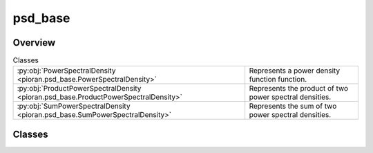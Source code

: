 
psd_base
========

.. py:module:: pioran.psd_base

.. autoapi-nested-parse::

   Base representation of a power spectral density function.  It is not meant to be used directly, but rather as a base class to build PSDs. 
   The sum and product of PSD are implemented with the ``+`` and ``*`` operators, respectively.

   ..
       !! processed by numpydoc !!


Overview
--------

.. list-table:: Classes
   :header-rows: 0
   :widths: auto
   :class: summarytable

   * - :py:obj:`PowerSpectralDensity <pioran.psd_base.PowerSpectralDensity>`
     - Represents a power density function function.
   * - :py:obj:`ProductPowerSpectralDensity <pioran.psd_base.ProductPowerSpectralDensity>`
     - Represents the product of two power spectral densities.
   * - :py:obj:`SumPowerSpectralDensity <pioran.psd_base.SumPowerSpectralDensity>`
     - Represents the sum of two power spectral densities.




Classes
-------

.. py:class:: PowerSpectralDensity(param_values: pioran.parameters.ParametersModel | list[float], param_names: list[str], free_parameters: list[bool])

   Bases: :py:obj:`equinox.Module`

   
   Represents a power density function function.

   Bridge between the parameters and the power spectral density function. All power spectral density functions
   inherit from this class.

   :Parameters:

       **param_values** : :class:`~pioran.parameters.ParametersModel` or  :obj:`list` of :obj:`float`
           Values of the parameters of the power spectral density function.

       **param_names** : :obj:`list` of :obj:`str`
           param_names of the parameters of the power spectral density function.

       **free_parameters** :  :obj:`list` of :obj:`bool`
           List of bool to indicate if the parameters are free or not.





   :Raises:

       `TypeError`
           If param_values is not a :obj:`list` of `float` or a :class:`~pioran.parameters.ParametersModel`.









   ..
       !! processed by numpydoc !!

   .. rubric:: Overview

   .. list-table:: Attributes
      :header-rows: 0
      :widths: auto
      :class: summarytable

      * - :py:obj:`parameters <pioran.psd_base.PowerSpectralDensity.parameters>`
        - Parameters of the power spectral density function.
      * - :py:obj:`expression <pioran.psd_base.PowerSpectralDensity.expression>`
        - Expression of the power spectral density function.
      * - :py:obj:`analytical <pioran.psd_base.PowerSpectralDensity.analytical>`
        - If True, the power spectral density function is analytical, otherwise it is not.


   .. list-table:: Methods
      :header-rows: 0
      :widths: auto
      :class: summarytable

      * - :py:obj:`__str__ <pioran.psd_base.PowerSpectralDensity.__str__>`\ ()
        - String representation of the power spectral density.
      * - :py:obj:`__repr__ <pioran.psd_base.PowerSpectralDensity.__repr__>`\ ()
        - Return repr(self).
      * - :py:obj:`__add__ <pioran.psd_base.PowerSpectralDensity.__add__>`\ (other)
        - Overload of the + operator for the power spectral densities.
      * - :py:obj:`__mul__ <pioran.psd_base.PowerSpectralDensity.__mul__>`\ (other)
        - Overload of the * operator for the power spectral densities.


   .. rubric:: Members

   .. py:attribute:: parameters
      :type: pioran.parameters.ParametersModel

      
      Parameters of the power spectral density function.
















      ..
          !! processed by numpydoc !!

   .. py:attribute:: expression
      :type: str

      
      Expression of the power spectral density function.
















      ..
          !! processed by numpydoc !!

   .. py:attribute:: analytical
      :type: bool
      :value: False

      
      If True, the power spectral density function is analytical, otherwise it is not.
















      ..
          !! processed by numpydoc !!

   .. py:method:: __str__() -> str

      
      String representation of the power spectral density.



      :Returns:

          :obj:`str`
              String representation of the power spectral density.













      ..
          !! processed by numpydoc !!

   .. py:method:: __repr__() -> str

      
      Return repr(self).
















      ..
          !! processed by numpydoc !!

   .. py:method:: __add__(other: PowerSpectralDensity) -> SumPowerSpectralDensity

      
      Overload of the + operator for the power spectral densities.


      :Parameters:

          **other** : :obj:`PowerSpectralDensity`
              Power spectral density to add.

      :Returns:

          :obj:`SumPowerSpectralDensity`
              Sum of the two power spectral densities.













      ..
          !! processed by numpydoc !!

   .. py:method:: __mul__(other) -> ProductPowerSpectralDensity

      
      Overload of the * operator for the power spectral densities.


      :Parameters:

          **other** : :obj:`PowerSpectralDensity`
              Power spectral density to multiply.

      :Returns:

          :obj:`ProductPowerSpectralDensity`
              Product of the two power spectral densities.













      ..
          !! processed by numpydoc !!



.. py:class:: ProductPowerSpectralDensity(psd1: PowerSpectralDensity, psd2: PowerSpectralDensity)

   Bases: :py:obj:`PowerSpectralDensity`

   
   Represents the product of two power spectral densities.


   :Parameters:

       **psd1** : :obj:`PowerSpectralDensity`
           First power spectral density.

       **psd2** : :obj:`PowerSpectralDensity`
           Second power spectral density.














   ..
       !! processed by numpydoc !!

   .. rubric:: Overview

   .. list-table:: Attributes
      :header-rows: 0
      :widths: auto
      :class: summarytable

      * - :py:obj:`psd1 <pioran.psd_base.ProductPowerSpectralDensity.psd1>`
        - First power spectral density.
      * - :py:obj:`psd2 <pioran.psd_base.ProductPowerSpectralDensity.psd2>`
        - Second power spectral density.
      * - :py:obj:`parameters <pioran.psd_base.ProductPowerSpectralDensity.parameters>`
        - Parameters of the power spectral density.
      * - :py:obj:`expression <pioran.psd_base.ProductPowerSpectralDensity.expression>`
        - Expression of the total power spectral density.


   .. list-table:: Methods
      :header-rows: 0
      :widths: auto
      :class: summarytable

      * - :py:obj:`calculate <pioran.psd_base.ProductPowerSpectralDensity.calculate>`\ (x)
        - Compute the power spectral density at the points x.


   .. rubric:: Members

   .. py:attribute:: psd1
      :type: PowerSpectralDensity

      
      First power spectral density.
















      ..
          !! processed by numpydoc !!

   .. py:attribute:: psd2
      :type: PowerSpectralDensity

      
      Second power spectral density.
















      ..
          !! processed by numpydoc !!

   .. py:attribute:: parameters
      :type: pioran.parameters.ParametersModel

      
      Parameters of the power spectral density.
















      ..
          !! processed by numpydoc !!

   .. py:attribute:: expression
      :type: str

      
      Expression of the total power spectral density.
















      ..
          !! processed by numpydoc !!

   .. py:method:: calculate(x: jax.Array) -> jax.Array

      
      Compute the power spectral density at the points x.

      It is the product of the two power spectral densities.

      :Parameters:

          **x** : :obj:`jax.Array`
              Points where the power spectral density is computed.

      :Returns:

          Product of the two power spectral densitys at the points x.
              ..













      ..
          !! processed by numpydoc !!



.. py:class:: SumPowerSpectralDensity(psd1, psd2)

   Bases: :py:obj:`PowerSpectralDensity`

   
   Represents the sum of two power spectral densities.


   :Parameters:

       **psd1** : :obj:`PowerSpectralDensity`
           First power spectral density.

       **psd2** : :obj:`PowerSpectralDensity`
           Second power spectral density.














   ..
       !! processed by numpydoc !!

   .. rubric:: Overview

   .. list-table:: Attributes
      :header-rows: 0
      :widths: auto
      :class: summarytable

      * - :py:obj:`psd1 <pioran.psd_base.SumPowerSpectralDensity.psd1>`
        - First power spectral density.
      * - :py:obj:`psd2 <pioran.psd_base.SumPowerSpectralDensity.psd2>`
        - Second power spectral density.
      * - :py:obj:`parameters <pioran.psd_base.SumPowerSpectralDensity.parameters>`
        - Parameters of the power spectral density.
      * - :py:obj:`expression <pioran.psd_base.SumPowerSpectralDensity.expression>`
        - Expression of the total power spectral density.


   .. list-table:: Methods
      :header-rows: 0
      :widths: auto
      :class: summarytable

      * - :py:obj:`calculate <pioran.psd_base.SumPowerSpectralDensity.calculate>`\ (x)
        - Compute the power spectrum at the points x.


   .. rubric:: Members

   .. py:attribute:: psd1
      :type: PowerSpectralDensity

      
      First power spectral density.
















      ..
          !! processed by numpydoc !!

   .. py:attribute:: psd2
      :type: PowerSpectralDensity

      
      Second power spectral density.
















      ..
          !! processed by numpydoc !!

   .. py:attribute:: parameters
      :type: pioran.parameters.ParametersModel

      
      Parameters of the power spectral density.
















      ..
          !! processed by numpydoc !!

   .. py:attribute:: expression
      :type: str

      
      Expression of the total power spectral density.
















      ..
          !! processed by numpydoc !!

   .. py:method:: calculate(x: jax.Array) -> jax.Array

      
      Compute the power spectrum at the points x.

      It is the sum of the two power spectra.

      :Parameters:

          **x** : :obj:`jax.Array`
              Points where the power spectrum is computed.

      :Returns:

          :obj:`jax.Array`
              Sum of the two power spectra at the points x.













      ..
          !! processed by numpydoc !!






